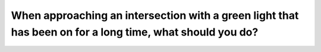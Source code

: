 .. raw:: html

   <div class="question-page">
   <div class="test-name">Canada BC Driver's License Knowledge Test Test Bank (2024)</div>

.. meta::
   :description: When approaching an intersection with a green light that has been on for a long time, what should you do?
   :keywords: Vancouver driver's license test, BC driver's license test green light, intersection, prepare to stop, road safety

.. raw:: html

   <div class="question-card">


When approaching an intersection with a green light that has been on for a long time, what should you do?
==================================================================================================================================================================================================================

.. raw:: html

   <hr>

.. raw:: html

   <div id="q117" class="quiz">
       <div class="option" id="q117-A" onclick="selectOption('q117', 'A', true)">
           A. Prepare to stop
       </div>
       <div class="option" id="q117-B" onclick="selectOption('q117', 'B', false)">
           B. Check traffic and accelerate if clear
       </div>
       <div class="option" id="q117-C" onclick="selectOption('q117', 'C', false)">
           C. Maintain your speed
       </div>
       <div class="option" id="q117-D" onclick="selectOption('q117', 'D', false)">
           D. Start to stop
       </div>
       <p id="q117-result" class="result"></p>
   </div>

   <hr>

.. dropdown:: ►|explanation|

   A green light that has been on for a long time might soon turn yellow. Drivers should prepare to stop to avoid running a red light.

.. raw:: html

   <div class="nav-buttons">
       <a href="q116.html" class="button">|prev_question|</a>
       <span class="page-indicator">117 / 200</span>
       <a href="q118.html" class="button">|next_question|</a>
   </div>
   </div>

   </div>
